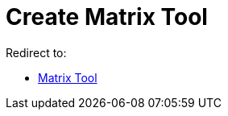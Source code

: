 = Create Matrix Tool
ifdef::env-github[:imagesdir: /en/modules/ROOT/assets/images]

Redirect to:

* xref:/tools/Matrix.adoc[Matrix Tool]
